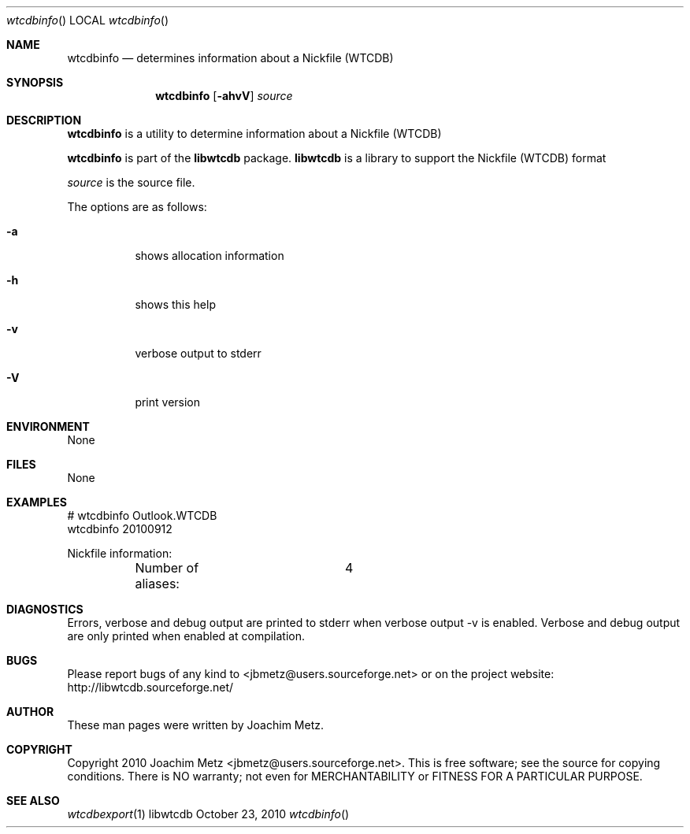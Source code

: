 .Dd October 23, 2010
.Dt wtcdbinfo
.Os libwtcdb
.Sh NAME
.Nm wtcdbinfo
.Nd determines information about a Nickfile (WTCDB)
.Sh SYNOPSIS
.Nm wtcdbinfo
.Op Fl ahvV
.Va Ar source
.Sh DESCRIPTION
.Nm wtcdbinfo
is a utility to determine information about a Nickfile (WTCDB)
.Pp
.Nm wtcdbinfo
is part of the
.Nm libwtcdb
package.
.Nm libwtcdb
is a library to support the Nickfile (WTCDB) format
.Pp
.Ar source
is the source file.
.Pp
The options are as follows:
.Bl -tag -width Ds
.It Fl a
shows allocation information
.It Fl h
shows this help
.It Fl v
verbose output to stderr
.It Fl V
print version
.El
.Sh ENVIRONMENT
None
.Sh FILES
None
.Sh EXAMPLES
.Bd -literal
# wtcdbinfo Outlook.WTCDB
wtcdbinfo 20100912

Nickfile information:
	Number of aliases:	4

.Ed
.Sh DIAGNOSTICS
Errors, verbose and debug output are printed to stderr when verbose output \-v is enabled.
Verbose and debug output are only printed when enabled at compilation.
.Sh BUGS
Please report bugs of any kind to <jbmetz@users.sourceforge.net> or on the project website:
http://libwtcdb.sourceforge.net/
.Sh AUTHOR
These man pages were written by Joachim Metz.
.Sh COPYRIGHT
Copyright 2010 Joachim Metz <jbmetz@users.sourceforge.net>.
This is free software; see the source for copying conditions. There is NO warranty; not even for MERCHANTABILITY or FITNESS FOR A PARTICULAR PURPOSE.
.Sh SEE ALSO
.Xr wtcdbexport 1
